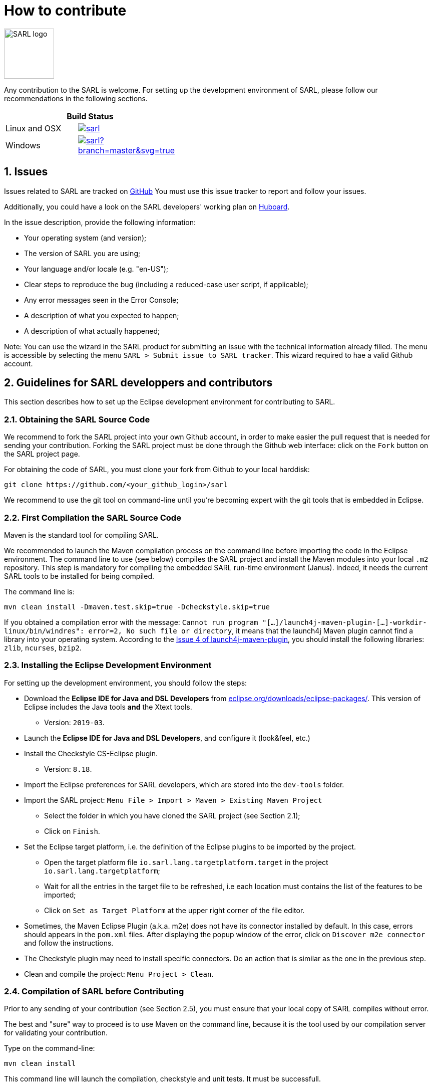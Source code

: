 = How to contribute
:toc: right
:toc-placement!:
:hide-uri-scheme:

image:http://www.sarl.io/images/SARL-logo.png[width=100]

Any contribution to the SARL is welcome.
For setting up the development environment of SARL, please follow our recommendations in the following sections.

[align="center",width="40%",frame="topbot",cols="2*^",options="header"]
|==========================
2+| Build Status 
| Linux and OSX |image:https://travis-ci.org/sarl/sarl.svg?branch=master[link=https://travis-ci.org/sarl/sarl]
| Windows |image:https://ci.appveyor.com/api/projects/status/github/sarl/sarl?branch=master&svg=true[link=https://ci.appveyor.com/project/gallandarakhneorg/sarl]
|==========================

== 1. Issues

Issues related to SARL are tracked on link:https://github.com/sarl/sarl/issues[GitHub]
You must use this issue tracker to report and follow your issues.

Additionally, you could have a look on the SARL developers' working plan on link:https://huboard.com/sarl/sarl[Huboard].

In the issue description, provide the following information:

* Your operating system (and version);
* The version of SARL you are using;
* Your language and/or locale (e.g. "en-US");
* Clear steps to reproduce the bug (including a reduced-case user script, if applicable);
* Any error messages seen in the Error Console;
* A description of what you expected to happen;
* A description of what actually happened;

Note: You can use the wizard in the SARL product for submitting an issue with the technical information already filled.
The menu is accessible by selecting the menu `SARL > Submit issue to SARL tracker`.
This wizard required to hae a valid Github account.

== 2. Guidelines for SARL developpers and contributors

This section describes how to set up the Eclipse development environment for contributing to SARL.

=== 2.1. Obtaining the SARL Source Code

We recommend to fork the SARL project into your own Github account, in order to make easier the pull request that is needed for sending your contribution.
Forking the SARL project must be done through the Github web interface: click on the `Fork` button on the SARL project page.


For obtaining the code of SARL, you must clone your fork from Github to your local harddisk:
```bash
git clone https://github.com/<your_github_login>/sarl
```

We recommend to use the git tool on command-line until you're becoming expert with the git tools that is embedded in Eclipse.

=== 2.2. First Compilation the SARL Source Code

Maven is the standard tool for compiling SARL.

We recommended to launch the Maven compilation process on the command line before importing the code in the Eclipse environment.
The command line to use (see below) compiles the SARL project and install the Maven modules into your local `.m2` repository.
This step is mandatory for compiling the embedded SARL run-time environment (Janus). Indeed, it needs the current SARL tools
to be installed for being compiled.

The command line is:
```bash
mvn clean install -Dmaven.test.skip=true -Dcheckstyle.skip=true
```

If you obtained a compilation error with the message: `Cannot run program "[...]/launch4j-maven-plugin-[...]-workdir-linux/bin/windres": error=2, No such file or directory`, it means that the launch4j Maven plugin cannot find a library into your operating system.
According to the link:https://github.com/lukaszlenart/launch4j-maven-plugin/issues/4[Issue 4 of launch4j-maven-plugin], you should install the following libraries: `zlib`, `ncurses`, `bzip2`.


=== 2.3. Installing the Eclipse Development Environment

For setting up the development environment, you should follow the steps:

* Download the *Eclipse IDE for Java and DSL Developers* from https://eclipse.org/downloads/eclipse-packages/. This version of Eclipse includes the Java tools *and* the Xtext tools.
** Version: `2019-03`.
* Launch the *Eclipse IDE for Java and DSL Developers*, and configure it (look&feel, etc.)
* Install the Checkstyle CS-Eclipse plugin.
** Version: `8.18`.
* Import the Eclipse preferences for SARL developers, which are stored into the `dev-tools` folder.
* Import the SARL project: `Menu File > Import > Maven > Existing Maven Project`
** Select the folder in which you have cloned the SARL project (see Section 2.1);
** Click on `Finish`.
* Set the Eclipse target platform, i.e. the definition of the Eclipse plugins to be imported by the project.
** Open the target platform file `io.sarl.lang.targetplatform.target` in the project `io.sarl.lang.targetplatform`;
** Wait for all the entries in the target file to be refreshed, i.e each location must contains the list of the features to be imported;
** Click on `Set as Target Platform` at the upper right corner of the file editor.
* Sometimes, the Maven Eclipse Plugin (a.k.a. m2e) does not have its connector installed by default. In this case, errors should appears in the `pom.xml` files. After displaying the popup window of the error, click on `Discover m2e connector` and follow the instructions.
* The Checkstyle plugin may need to install specific connectors. Do an action that is similar as the one in the previous step.
* Clean and compile the project: `Menu Project > Clean`. 

=== 2.4. Compilation of SARL before Contributing

Prior to any sending of your contribution (see Section 2.5), you must ensure that your local copy of SARL compiles without error.

The best and "sure" way to proceed is to use Maven on the command line, because it is the tool used by our compilation server for validating your contribution.

Type on the command-line:
```bash
mvn clean install
```

This command line will launch the compilation, checkstyle and unit tests. It must be successfull.

=== 2.5. Sending the Contribution

For sending your contribution to the SARL master repository, you must request a pull (PR) to the link:https://github.com/sarl/sarl/[GitHub repository].

For being merged, your must ensure the following points:

* Your PR must be compilable with Maven.
* Your PR must pass the compilation process successfully, including the code compilation, unit tests, and code style checking. This process is supported by link:https://travis-ci.org/sarl/sarl[Travis-CI] for linux and OSX platforms, and link:https://ci.appveyor.com/project/gallandarakhneorg/sarl[AppVeyor] for Windows platforms.
* You must sign the link:https://cla-assistant.io/sarl/sarl[Contributor License Agreement] on GitHub. It is supported by link:https://cla-assistant.io/sarl/sarl[cla-assistant] (link:https://github.com/sarl/sarl/blob/master/build-tools/licenses/CLA.md[CLA text]).
* Your PR should be reviewed by one or more of the main contributors for ensuring it is following the development rules and philosophy related to SARL.

The page of your PR on Github is displaying the status of your PR.
If one point is failing, please follows the steps:

* Go on the link:https://travis-ci.org/sarl/sarl[Travis-CI] or link:https://ci.appveyor.com/project/gallandarakhneorg/sarl[AppVeyor] console for obtaining the cause of the failure.
* Fix the code of your PR on your local copy.
* Commit on your local repository, compile, and test until you have fixed the issue.
* Push the changes on the same PR with `git push -f`, i.e. the same Git repository as the one used for the PR. *Do not create a new PR for the fix.*
* The GitHub platform will relaunch the CI process automatically.

